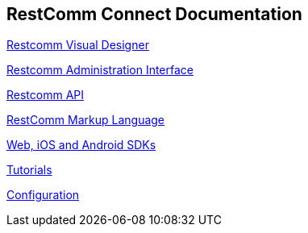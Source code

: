 == RestComm Connect Documentation

<<rvd/index.adoc#RVD,Restcomm Visual Designer>>

<<admin/index.adoc#AdminUI,Restcomm Administration Interface>>

<<api/index.adoc#API,Restcomm API>>

<<rcml/index.adoc#RCML,RestComm Markup Language>>

<<sdks/index.adoc#SDKs,Web, iOS and Android SDKs>>

<<tutorials/index.adoc#tutorials,Tutorials>>

<<configuration/index.adoc#Configuration,Configuration>>
